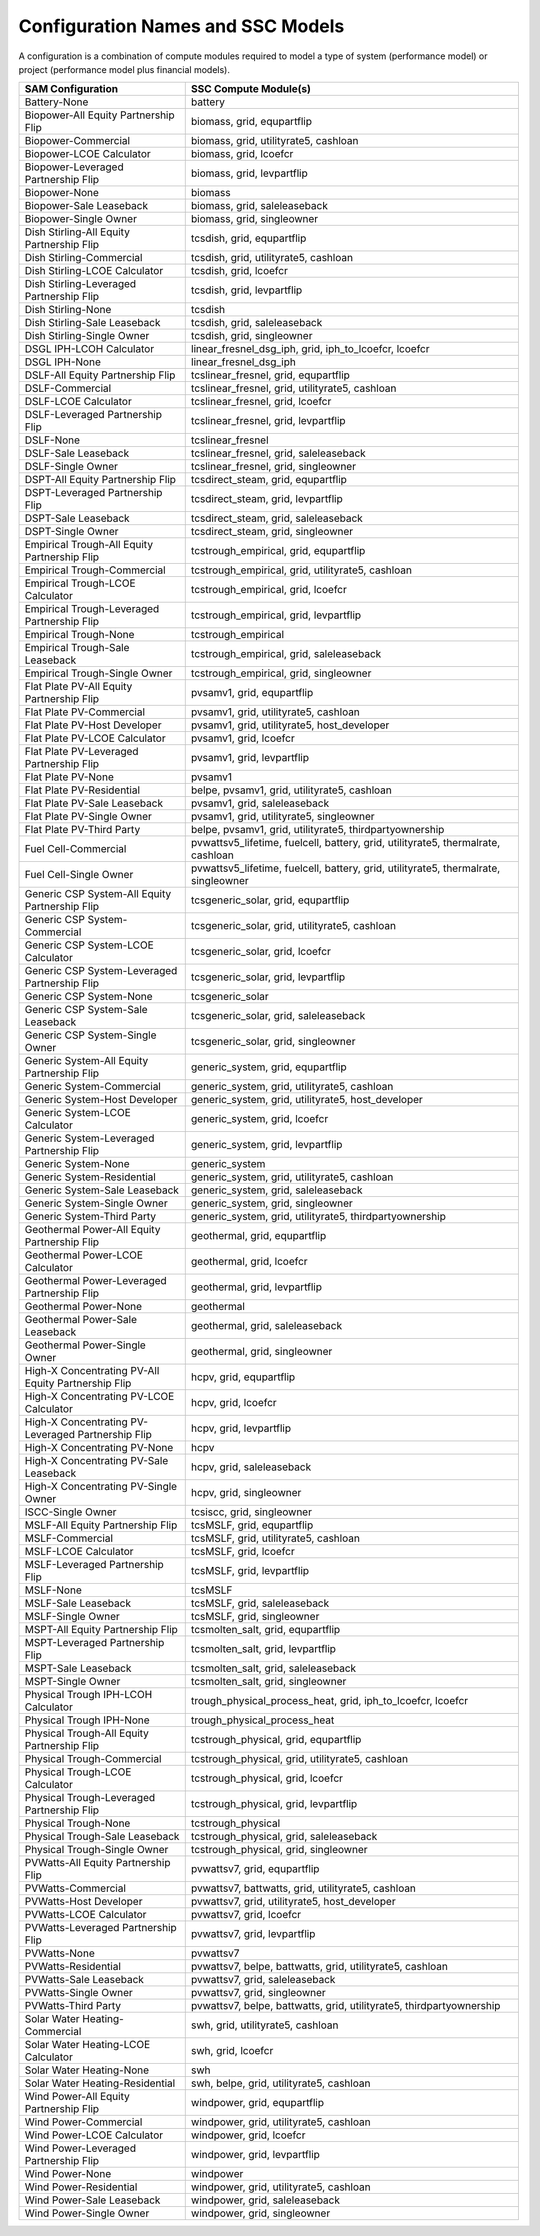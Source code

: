 .. Configs:

Configuration Names and SSC Models
**********************************

A configuration is a combination of compute modules required to model a type of system (performance model) or project (performance model plus financial models).

.. list-table::
	:widths: 50 100
	:header-rows: 1

	* - SAM Configuration
	  - SSC Compute Module(s)
	* - Battery-None
	  - battery
	* - Biopower-All Equity Partnership Flip
	  -  biomass, grid, equpartflip
	* - Biopower-Commercial
	  -  biomass, grid, utilityrate5, cashloan
	* - Biopower-LCOE Calculator
	  -  biomass, grid, lcoefcr
	* - Biopower-Leveraged Partnership Flip
	  -  biomass, grid, levpartflip
	* - Biopower-None
	  -  biomass
	* - Biopower-Sale Leaseback
	  -  biomass, grid, saleleaseback
	* - Biopower-Single Owner
	  -  biomass, grid, singleowner
	* - Dish Stirling-All Equity Partnership Flip
	  -  tcsdish, grid, equpartflip
	* - Dish Stirling-Commercial
	  -  tcsdish, grid, utilityrate5, cashloan
	* - Dish Stirling-LCOE Calculator
	  -  tcsdish, grid, lcoefcr
	* - Dish Stirling-Leveraged Partnership Flip
	  -  tcsdish, grid, levpartflip
	* - Dish Stirling-None
	  -  tcsdish
	* - Dish Stirling-Sale Leaseback
	  -  tcsdish, grid, saleleaseback
	* - Dish Stirling-Single Owner
	  -  tcsdish, grid, singleowner
	* - DSGL IPH-LCOH Calculator
	  -  linear_fresnel_dsg_iph, grid, iph_to_lcoefcr, lcoefcr
	* - DSGL IPH-None
	  -  linear_fresnel_dsg_iph
	* - DSLF-All Equity Partnership Flip
	  -  tcslinear_fresnel, grid, equpartflip
	* - DSLF-Commercial
	  -  tcslinear_fresnel, grid, utilityrate5, cashloan
	* - DSLF-LCOE Calculator
	  -  tcslinear_fresnel, grid, lcoefcr
	* - DSLF-Leveraged Partnership Flip
	  -  tcslinear_fresnel, grid, levpartflip
	* - DSLF-None
	  -  tcslinear_fresnel
	* - DSLF-Sale Leaseback
	  -  tcslinear_fresnel, grid, saleleaseback
	* - DSLF-Single Owner
	  -  tcslinear_fresnel, grid, singleowner
	* - DSPT-All Equity Partnership Flip
	  -  tcsdirect_steam, grid, equpartflip
	* - DSPT-Leveraged Partnership Flip
	  -  tcsdirect_steam, grid, levpartflip
	* - DSPT-Sale Leaseback
	  -  tcsdirect_steam, grid, saleleaseback
	* - DSPT-Single Owner
	  -  tcsdirect_steam, grid, singleowner
	* - Empirical Trough-All Equity Partnership Flip
	  -  tcstrough_empirical, grid, equpartflip
	* - Empirical Trough-Commercial
	  -  tcstrough_empirical, grid, utilityrate5, cashloan
	* - Empirical Trough-LCOE Calculator
	  -  tcstrough_empirical, grid, lcoefcr
	* - Empirical Trough-Leveraged Partnership Flip
	  -  tcstrough_empirical, grid, levpartflip
	* - Empirical Trough-None
	  -  tcstrough_empirical
	* - Empirical Trough-Sale Leaseback
	  -  tcstrough_empirical, grid, saleleaseback
	* - Empirical Trough-Single Owner
	  -  tcstrough_empirical, grid, singleowner
	* - Flat Plate PV-All Equity Partnership Flip
	  -  pvsamv1, grid, equpartflip
	* - Flat Plate PV-Commercial
	  -  pvsamv1, grid, utilityrate5, cashloan
	* - Flat Plate PV-Host Developer
	  -  pvsamv1, grid, utilityrate5, host_developer
	* - Flat Plate PV-LCOE Calculator
	  -  pvsamv1, grid, lcoefcr
	* - Flat Plate PV-Leveraged Partnership Flip
	  -  pvsamv1, grid, levpartflip
	* - Flat Plate PV-None
	  -  pvsamv1
	* - Flat Plate PV-Residential
	  -  belpe, pvsamv1, grid, utilityrate5, cashloan
	* - Flat Plate PV-Sale Leaseback
	  -  pvsamv1, grid, saleleaseback
	* - Flat Plate PV-Single Owner
	  -  pvsamv1, grid, utilityrate5, singleowner
	* - Flat Plate PV-Third Party
	  -  belpe, pvsamv1, grid, utilityrate5, thirdpartyownership
	* - Fuel Cell-Commercial
	  -  pvwattsv5_lifetime, fuelcell, battery, grid, utilityrate5, thermalrate, cashloan
	* - Fuel Cell-Single Owner
	  -  pvwattsv5_lifetime, fuelcell, battery, grid, utilityrate5, thermalrate, singleowner
	* - Generic CSP System-All Equity Partnership Flip
	  -  tcsgeneric_solar, grid, equpartflip
	* - Generic CSP System-Commercial
	  -  tcsgeneric_solar, grid, utilityrate5, cashloan
	* - Generic CSP System-LCOE Calculator
	  -  tcsgeneric_solar, grid, lcoefcr
	* - Generic CSP System-Leveraged Partnership Flip
	  -  tcsgeneric_solar, grid, levpartflip
	* - Generic CSP System-None
	  -  tcsgeneric_solar
	* - Generic CSP System-Sale Leaseback
	  -  tcsgeneric_solar, grid, saleleaseback
	* - Generic CSP System-Single Owner
	  -  tcsgeneric_solar, grid, singleowner
	* - Generic System-All Equity Partnership Flip
	  -  generic_system, grid, equpartflip
	* - Generic System-Commercial
	  -  generic_system, grid, utilityrate5, cashloan
	* - Generic System-Host Developer
	  -  generic_system, grid, utilityrate5, host_developer
	* - Generic System-LCOE Calculator
	  -  generic_system, grid, lcoefcr
	* - Generic System-Leveraged Partnership Flip
	  -  generic_system, grid, levpartflip
	* - Generic System-None
	  -  generic_system
	* - Generic System-Residential
	  -  generic_system, grid, utilityrate5, cashloan
	* - Generic System-Sale Leaseback
	  -  generic_system, grid, saleleaseback
	* - Generic System-Single Owner
	  -  generic_system, grid, singleowner
	* - Generic System-Third Party
	  -  generic_system, grid, utilityrate5, thirdpartyownership
	* - Geothermal Power-All Equity Partnership Flip
	  -  geothermal, grid, equpartflip
	* - Geothermal Power-LCOE Calculator
	  -  geothermal, grid, lcoefcr
	* - Geothermal Power-Leveraged Partnership Flip
	  -  geothermal, grid, levpartflip
	* - Geothermal Power-None
	  -  geothermal
	* - Geothermal Power-Sale Leaseback
	  -  geothermal, grid, saleleaseback
	* - Geothermal Power-Single Owner
	  -  geothermal, grid, singleowner
	* - High-X Concentrating PV-All Equity Partnership Flip
	  -  hcpv, grid, equpartflip
	* - High-X Concentrating PV-LCOE Calculator
	  -  hcpv, grid, lcoefcr
	* - High-X Concentrating PV-Leveraged Partnership Flip
	  -  hcpv, grid, levpartflip
	* - High-X Concentrating PV-None
	  -  hcpv
	* - High-X Concentrating PV-Sale Leaseback
	  -  hcpv, grid, saleleaseback
	* - High-X Concentrating PV-Single Owner
	  -  hcpv, grid, singleowner
	* - ISCC-Single Owner
	  -  tcsiscc, grid, singleowner
	* - MSLF-All Equity Partnership Flip
	  -  tcsMSLF, grid, equpartflip
	* - MSLF-Commercial
	  -  tcsMSLF, grid, utilityrate5, cashloan
	* - MSLF-LCOE Calculator
	  -  tcsMSLF, grid, lcoefcr
	* - MSLF-Leveraged Partnership Flip
	  -  tcsMSLF, grid, levpartflip
	* - MSLF-None
	  -  tcsMSLF
	* - MSLF-Sale Leaseback
	  -  tcsMSLF, grid, saleleaseback
	* - MSLF-Single Owner
	  -  tcsMSLF, grid, singleowner
	* - MSPT-All Equity Partnership Flip
	  -  tcsmolten_salt, grid, equpartflip
	* - MSPT-Leveraged Partnership Flip
	  -  tcsmolten_salt, grid, levpartflip
	* - MSPT-Sale Leaseback
	  -  tcsmolten_salt, grid, saleleaseback
	* - MSPT-Single Owner
	  -  tcsmolten_salt, grid, singleowner
	* - Physical Trough IPH-LCOH Calculator
	  -  trough_physical_process_heat, grid, iph_to_lcoefcr, lcoefcr
	* - Physical Trough IPH-None
	  -  trough_physical_process_heat
	* - Physical Trough-All Equity Partnership Flip
	  -  tcstrough_physical, grid, equpartflip
	* - Physical Trough-Commercial
	  -  tcstrough_physical, grid, utilityrate5, cashloan
	* - Physical Trough-LCOE Calculator
	  -  tcstrough_physical, grid, lcoefcr
	* - Physical Trough-Leveraged Partnership Flip
	  -  tcstrough_physical, grid, levpartflip
	* - Physical Trough-None
	  -  tcstrough_physical
	* - Physical Trough-Sale Leaseback
	  -  tcstrough_physical, grid, saleleaseback
	* - Physical Trough-Single Owner
	  -  tcstrough_physical, grid, singleowner
	* - PVWatts-All Equity Partnership Flip
	  -  pvwattsv7, grid, equpartflip
	* - PVWatts-Commercial
	  -  pvwattsv7, battwatts, grid, utilityrate5, cashloan
	* - PVWatts-Host Developer
	  -  pvwattsv7, grid, utilityrate5, host_developer
	* - PVWatts-LCOE Calculator
	  -  pvwattsv7, grid, lcoefcr
	* - PVWatts-Leveraged Partnership Flip
	  -  pvwattsv7, grid, levpartflip
	* - PVWatts-None
	  -  pvwattsv7
	* - PVWatts-Residential
	  -  pvwattsv7, belpe, battwatts, grid, utilityrate5, cashloan
	* - PVWatts-Sale Leaseback
	  -  pvwattsv7, grid, saleleaseback
	* - PVWatts-Single Owner
	  -  pvwattsv7, grid, singleowner
	* - PVWatts-Third Party
	  -  pvwattsv7, belpe, battwatts, grid, utilityrate5, thirdpartyownership
	* - Solar Water Heating-Commercial
	  -  swh, grid, utilityrate5, cashloan
	* - Solar Water Heating-LCOE Calculator
	  -  swh, grid, lcoefcr
	* - Solar Water Heating-None
	  -  swh
	* - Solar Water Heating-Residential
	  -  swh, belpe, grid, utilityrate5, cashloan
	* - Wind Power-All Equity Partnership Flip
	  -  windpower, grid, equpartflip
	* - Wind Power-Commercial
	  -  windpower, grid, utilityrate5, cashloan
	* - Wind Power-LCOE Calculator
	  -  windpower, grid, lcoefcr
	* - Wind Power-Leveraged Partnership Flip
	  -  windpower, grid, levpartflip
	* - Wind Power-None
	  -  windpower
	* - Wind Power-Residential
	  -  windpower, grid, utilityrate5, cashloan
	* - Wind Power-Sale Leaseback
	  -  windpower, grid, saleleaseback
	* - Wind Power-Single Owner
	  -  windpower, grid, singleowner


